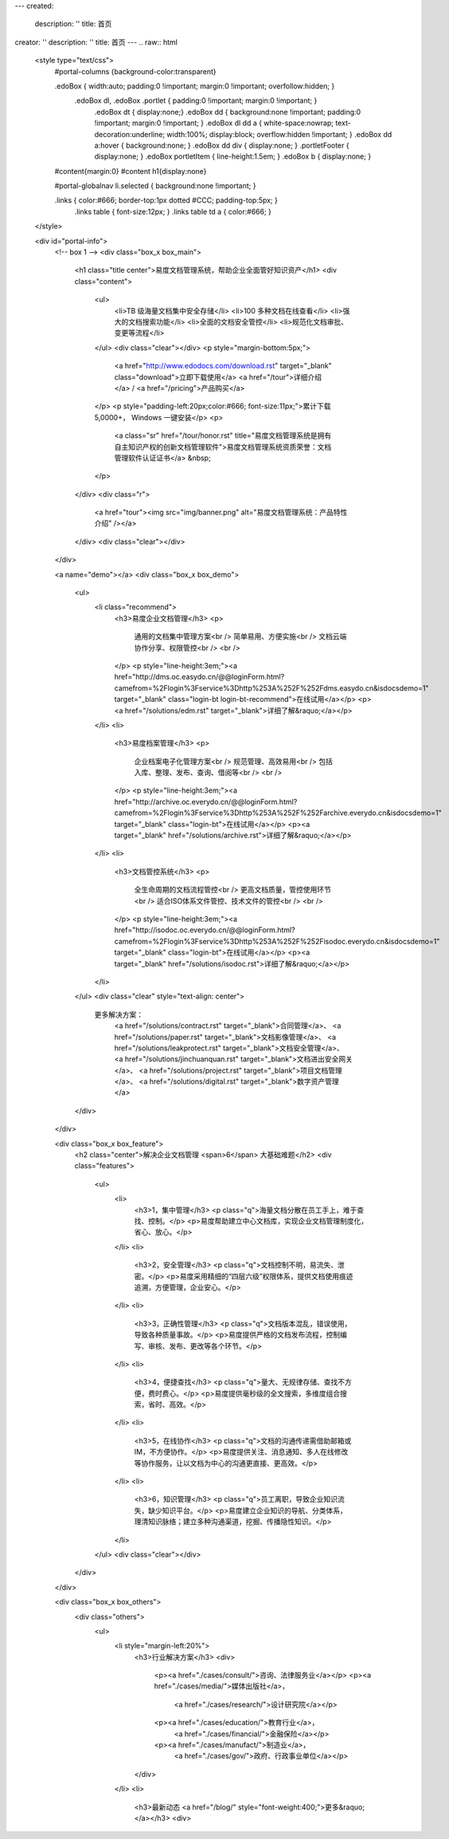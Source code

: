 ---
created:
  description: ''
  title: 首页
creator: ''
description: ''
title: 首页
---
.. raw:: html

    <style type="text/css">
        #portal-columns {background-color:transparent}

        .edoBox { width:auto; padding:0 !important; margin:0 !important; overfollow:hidden; }
            .edoBox dl, .edoBox .portlet { padding:0 !important; margin:0 !important; }
                .edoBox dt { display:none;}
                .edoBox dd { background:none !important; padding:0 !important; margin:0 !important; }
                .edoBox dl dd a { white-space:nowrap; text-decoration:underline; width:100%; display:block; overflow:hidden !important; }
                .edoBox dd a:hover { background:none; }
                .edoBox dd div { display:none; }
                .portletFooter { display:none; }
                .edoBox portletItem { line-height:1.5em; }
                .edoBox b { display:none; }

        #content{margin:0}
        #content h1{display:none}

        #portal-globalnav li.selected { background:none !important; }

        .links { color:#666; border-top:1px dotted #CCC; padding-top:5px; }
            .links table { font-size:12px; }
            .links table td a { color:#666; }
    </style>

    <div id="portal-info">
        <!-- box 1 -->
        <div class="box_x box_main">
            <h1 class="title center">易度文档管理系统，帮助企业全面管好知识资产</h1>
            <div class="content">
                <ul>
                    <li>TB 级海量文档集中安全存储</li>
                    <li>100 多种文档在线查看</li>
                    <li>强大的文档搜索功能</li>
                    <li>全面的文档安全管控</li>
                    <li>规范化文档审批、变更等流程</li>
                </ul>
                <div class="clear"></div>
                <p style="margin-bottom:5px;">
                    <a href="http://www.edodocs.com/download.rst" target="_blank" class="download">立即下载使用</a>
                    <a href="/tour">详细介绍</a> /
                    <a href="/pricing">产品购买</a>
                </p>
                <p style="padding-left:20px;color:#666; font-size:11px;">累计下载 5,0000+， Windows 一键安装</p>
                <p>
                    <a class="sr" href="/tour/honor.rst" title="易度文档管理系统是拥有自主知识产权的创新文档管理软件">易度文档管理系统资质荣誉：文档管理软件认证证书</a> &nbsp;
                </p>
            </div>
            <div class="r">
                <a href="tour"><img src="img/banner.png" alt="易度文档管理系统：产品特性介绍" /></a>
            </div>
            <div class="clear"></div>
        </div>

        <a name="demo"></a>
        <div class="box_x box_demo">
            <ul>
                <li class="recommend">
                    <h3>易度企业文档管理</h3>
                    <p>
                        通用的文档集中管理方案<br />
                        简单易用、方便实施<br />
                        文档云端协作分享、权限管控<br />
                        <br />
                    </p>
                    <p style="line-height:3em;"><a href="http://dms.oc.easydo.cn/@@loginForm.html?camefrom=%2Flogin%3Fservice%3Dhttp%253A%252F%252Fdms.easydo.cn&isdocsdemo=1" target="_blank" class="login-bt login-bt-recommend">在线试用</a></p>
                    <p><a href="/solutions/edm.rst" target="_blank">详细了解&raquo;</a></p>
                </li>
                <li>
                    <h3>易度档案管理</h3>
                    <p>
                        企业档案电子化管理方案<br />
                        规范管理、高效易用<br />
                        包括入库、整理、发布、查询、借阅等<br />
                        <br />
                    </p>
                    <p style="line-height:3em;"><a href="http://archive.oc.everydo.cn/@@loginForm.html?camefrom=%2Flogin%3Fservice%3Dhttp%253A%252F%252Farchive.everydo.cn&isdocsdemo=1" target="_blank" class="login-bt">在线试用</a></p>
                    <p><a target="_blank" href="/solutions/archive.rst">详细了解&raquo;</a></p>
                </li>
                <li>
                    <h3>文档管控系统</h3>
                    <p>
                        全生命周期的文档流程管控<br />
                        更高文档质量，管控使用环节<br />
                        适合ISO体系文件管控、技术文件的管控<br />
                        <br />
                    </p>
                    <p style="line-height:3em;"><a href="http://isodoc.oc.everydo.cn/@@loginForm.html?camefrom=%2Flogin%3Fservice%3Dhttp%253A%252F%252Fisodoc.everydo.cn&isdocsdemo=1" target="_blank" class="login-bt">在线试用</a></p>
                    <p><a target="_blank" href="/solutions/isodoc.rst">详细了解&raquo;</a></p>
                </li>
            </ul>
            <div class="clear" style="text-align: center">
                    更多解决方案：
                       <a href="/solutions/contract.rst" target="_blank">合同管理</a>、
                       <a href="/solutions/paper.rst" target="_blank">文档影像管理</a>、
                       <a href="/solutions/leakprotect.rst" target="_blank">文档安全管理</a>、
                       <a href="/solutions/jinchuanquan.rst" target="_blank">文档进出安全网关</a>、
                       <a href="/solutions/project.rst" target="_blank">项目文档管理</a>、
                       <a href="/solutions/digital.rst" target="_blank">数字资产管理</a>
            </div>
        </div>

        <div class="box_x box_feature">
            <h2 class="center">解决企业文档管理 <span>6</span> 大基础难题</h2>
            <div class="features">
                <ul>
                    <li>
                        <h3>1，集中管理</h3>
                        <p class="q">海量文档分散在员工手上，难于查找、控制。</p>
                        <p>易度帮助建立中心文档库，实现企业文档管理制度化，省心、放心。</p>
                    </li>
                    <li>
                        <h3>2，安全管理</h3>
                        <p class="q">文档控制不明，易流失、泄密。</p>
                        <p>易度采用精细的“四层六级”权限体系，提供文档使用痕迹追溯，方便管理，企业安心。</p>
                    </li>
                    <li>
                        <h3>3，正确性管理</h3>
                        <p class="q">文档版本混乱，错误使用，导致各种质量事故。</p>
                        <p>易度提供严格的文档发布流程，控制编写、审核、发布、更改等各个环节。</p>
                    </li>
                    <li>
                        <h3>4，便捷查找</h3>
                        <p class="q">量大、无规律存储、查找不方便，费时费心。</p>
                        <p>易度提供毫秒级的全文搜索，多维度组合搜索，省时、高效。</p>
                    </li>
                    <li>
                        <h3>5，在线协作</h3>
                        <p class="q">文档的沟通传递需借助邮箱或IM，不方便协作。</p>
                        <p>易度提供关注、消息通知、多人在线修改等协作服务，让以文档为中心的沟通更直接、更高效。</p>
                    </li>
                    <li>
                        <h3>6，知识管理</h3>
                        <p class="q">员工离职，导致企业知识流失，缺少知识平台。</p>
                        <p>易度建立企业知识的导航、分类体系，理清知识脉络；建立多种沟通渠道，挖掘、传播隐性知识。</p>
                    </li>
                </ul>
                <div class="clear"></div>
            </div>
        </div>


        <div class="box_x box_others">
            <div class="others">
                <ul>
                    <li style="margin-left:20%">
                        <h3>行业解决方案</h3>
                        <div>
                            <p><a href="./cases/consult/">咨询、法律服务业</a></p>
                            <p><a href="./cases/media/">媒体出版社</a>，
                                <a href="./cases/research/">设计研究院</a></p>
                            <p><a href="./cases/education/">教育行业</a>，
                                <a href="./cases/financial/">金融保险</a></p>
                            <p><a href="./cases/manufact/">制造业</a>，
                                <a href="./cases/gov/">政府、行政事业单位</a></p>
                        </div>
                    </li>
                    <li>
                        <h3>最新动态 <a href="/blog/" style="font-weight:400;">更多&raquo;</a></h3>
                        <div>

.. news::
   :path: blog
   :size: 4
   :class: blog

.. raw:: html

                        </div>
                    </li>
                </ul>
                <div class="clear"></div>
            </div>
        </div>


        <div class="box_x box_customers">
            <h2 class="center">从2002到2013，数以千计客户选择“易度文档管理系统”</h2>
            <ul class="box">
                <li><img src="./cases/gov/img/zongcan.gif" /></li>
                <li><img src="./cases/gov/img/yunnanbudui.png" /></li>
                <li><img src="./cases/gov/img/xzgsj.gif" /></li>
                <li><img src="./cases/img/logo-swgs.gif" /></li>
                <li><img src="./cases/img/logo-puyangdishui.png" /></li>
                <li><img src="./cases/img/hbsh.gif" /></li>
                <li><img src="./cases/img/logo-hhxny.gif" /></li>
                <li><img src="./cases/img/logo-csws.gif" /></li>
                <li><img src="./cases/img/logo-tongyi.png" /></li>
                <li><img src="./cases/manufact/img/jfzy.gif" /></li>
                <li><img src="./cases/img/logo-shanghang.gif" /></li>
                <li><img src="./cases/img/logo-szzh.gif" /></li>
                <li><img src="./cases/img/logo-zgyh.gif" /></li>
                <li><img src="./cases/financial/img/logo-bankcomm.png" /></li>
                <li><img src="./cases/img/logo-gdyh.gif" /></li>
                <li><img src="./cases/img/logo-hwkj.gif" /></li>
                <li><img src="./cases/img/logo-lx.gif" /></li>
                <li><img src="./cases/img/logo-263wl.gif" /></li>
                <li><img src="./cases/img/logo-wangyi.gif" /></li>
                <li><img src="./cases/img/logo-ruanjianyuan.png" /></li>
                <li><img src="./cases/img/logo-dianxin.gif" /></li>
                <li><img src="./cases/img/logo-huanchang.png" /></li>
                <li><img src="./cases/manufact/img/logo-yapp.png" /></li>
                <li><img src="./cases/img/logo-kpdl.gif" /></li>
                <li><img src="./cases/img/logo-nhfz.gif" /></li>
                <li><img src="./cases/img/logo-by.png" /></li>
                <li><img src="./cases/img/logo-jndx.gif" /></li>
                <li><img src="./cases/education/img/logo-zhejiangnonglin.png" /></li>
                <li><img src="./cases/img/logo-xcxx.gif" /></li>
                <li><img src="./cases/img/logo-pyzcjx.gif" /></li>
            </ul>
            <div class="clear"></div>
            <h3 class="center read-story-more" title="易度文档管理系统客户案例"><a href="./cases/">阅读客户故事 &raquo;</a></h3>
        </div>

        <div class="box_x box_try">
            <h2 title="马上下载试用易度文档管理系统" class="center" style="line-height:50px;"><a href="http://www.edodocs.com/download.rst" class="download" target="_blank">马上下载试用</a></h2>
            <p class="center">易度文档管理软件（销售顾问） 020 - 3805 5596 </p>
        </div>

        <div class="box_x links">
            <p><strong>友情链接(易度文档管理系统：国内最好的文档管理软件工具)</strong></p>
            <table border="0" width="100%">
                <tbody>
                    <tr>

                        <td><a href="http://czug.org" target="_blank">中国 Zope 用户组</a></td>
                        <td><a href="http://www.softbar.com" target="_blank">局域网监控软件</a></td>
                        <td><a href="http://www.jiusi.net" target="_blank">九思OA系统</a></td>
                        <td><a href="http://www.gukun.com" target="_blank">学校网站制作</a></td>
                        <td><a href="http://www.9553.com" target="_blank">9553软件下载</a></td>
                        <td><a href="http://www.winfreeinfo.com" target="_blank">伟峰OA办公软件</a></td>
                    </tr>
                    <tr>

                        <td><a href="http://blog.csdn.net/lanphaday" target="_blank">赖勇浩的编程私伙局</a></td>
                        <td><a href="http://www.jeffkit.info" target="_blank">Jeff的妙想奇境</a></td>
                        <td><a href="http://www.gallopgazelle.com" target="_blank">系统还原软件</a></td>
                        <td><a href="http://www.74cms.com" target="_blank">PHP人才系统</a></td>
                        <td><a href="http://www.3000soft.net" target="_blank">网络教室软件</a></td>
                        <td><a href="http://www.cangfengzhe.com" target="_blank">物联网</a></td>
                     </tr>
                     <tr>
                        <td><a href="http://www.xunzai.com" target="_blank">迅载软件站</a></td>
                     </tr>
                </tbody>
            </table>
            <p><br />易度文档管理系统：已通过国家版权局审核，是具有独立知识产权的文档管理软件工具。</p>
        </div>


 </div>


